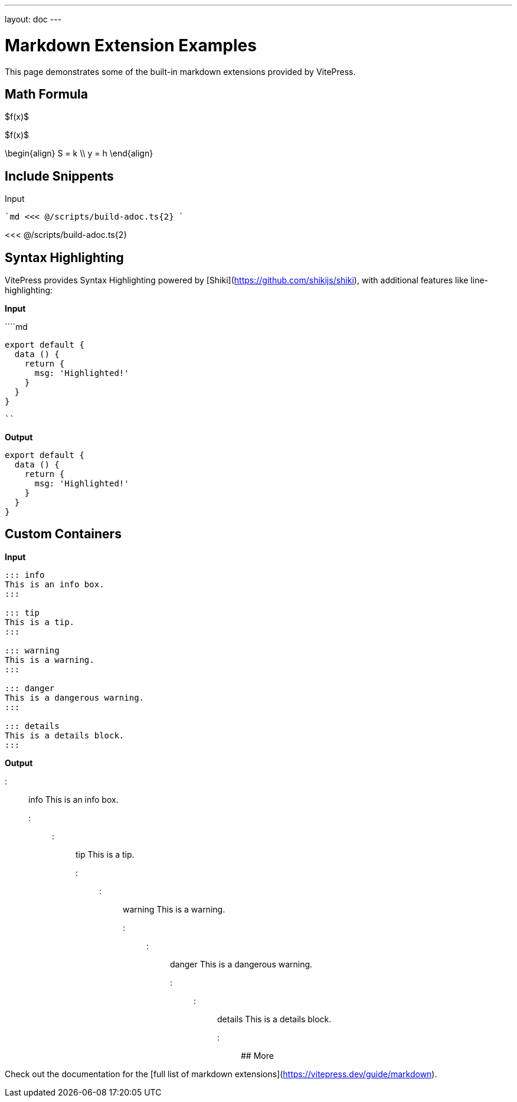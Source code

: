 ---
layout: doc
---

# Markdown Extension Examples

This page demonstrates some of the built-in markdown extensions provided by VitePress.

## Math Formula

$f(x)$

$f(x)$


$$
  \begin{align}
    S = k \\
    y = h
  \end{align}
$$

## Include Snippents

Input

````md
<<< @/scripts/build-adoc.ts{2}
````

<<< @/scripts/build-adoc.ts{2}



## Syntax Highlighting

VitePress provides Syntax Highlighting powered by [Shiki](https://github.com/shikijs/shiki), with additional features like line-highlighting:

**Input**

````md
```js{4}
export default {
  data () {
    return {
      msg: 'Highlighted!'
    }
  }
}
```
````

**Output**

```js{4}
export default {
  data () {
    return {
      msg: 'Highlighted!'
    }
  }
}
```

## Custom Containers

**Input**

```md
::: info
This is an info box.
:::

::: tip
This is a tip.
:::

::: warning
This is a warning.
:::

::: danger
This is a dangerous warning.
:::

::: details
This is a details block.
:::
```

**Output**

::: info
This is an info box.
:::

::: tip
This is a tip.
:::

::: warning
This is a warning.
:::

::: danger
This is a dangerous warning.
:::

::: details
This is a details block.
:::

## More

Check out the documentation for the [full list of markdown extensions](https://vitepress.dev/guide/markdown).
